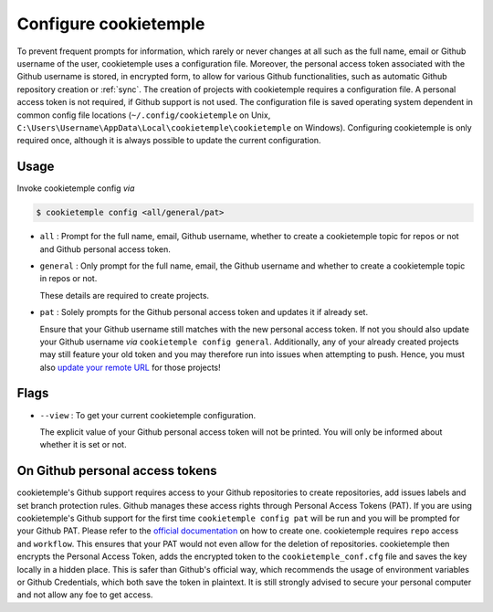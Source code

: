 .. _config:

=======================
Configure cookietemple
=======================

To prevent frequent prompts for information, which rarely or never changes at all such as the full name, email or Github username of the user, cookietemple uses a configuration file.
Moreover, the personal access token associated with the Github username is stored, in encrypted form, to allow for various Github functionalities, such as automatic Github repository creation or :ref:`sync`.
The creation of projects with cookietemple requires a configuration file. A personal access token is not required, if Github support is not used.
The configuration file is saved operating system dependent in common config file locations (``~/.config/cookietemple`` on Unix, ``C:\Users\Username\AppData\Local\cookietemple\cookietemple`` on Windows).
Configuring cookietemple is only required once, although it is always possible to update the current configuration.

Usage
-------

Invoke cookietemple config *via*

.. code-block:: console

    $ cookietemple config <all/general/pat>

- ``all`` : Prompt for the full name, email, Github username, whether to create a cookietemple topic for repos or not and Github personal access token.

- ``general`` : Only prompt for the full name, email, the Github username and whether to create a cookietemple topic in repos or not.

  These details are required to create projects.

- ``pat`` : Solely prompts for the Github personal access token and updates it if already set.

  Ensure that your Github username still matches with the new personal access token.
  If not you should also update your Github username *via* ``cookietemple config general``. Additionally, any of your already created projects may still feature your old token and you may therefore run into issues when attempting to push.
  Hence, you must also `update your remote URL <https://help.github.com/en/github/using-git/changing-a-remotes-url>`_ for those projects!

Flags
------

- ``--view`` : To get your current cookietemple configuration.

  The explicit value of your Github personal access token will not be printed. You will only be informed about whether it is set or not.

On Github personal access tokens
------------------------------------

cookietemple's Github support requires access to your Github repositories to create repositories, add issues labels and set branch protection rules.
Github manages these access rights through Personal Access Tokens (PAT).
If you are using cookietemple's Github support for the first time ``cookietemple config pat`` will be run and you will be prompted for your Github PAT.
Please refer to the `official documentation <https://help.github.com/en/github/authenticating-to-github/creating-a-personal-access-token-for-the-command-line>`_ on how to create one.
cookietemple requires ``repo`` access and ``workflow``. This ensures that your PAT would not even allow for the deletion of repositories.
cookietemple then encrypts the Personal Access Token, adds the encrypted token to the ``cookietemple_conf.cfg`` file and saves the key locally in a hidden place.
This is safer than Github's official way, which recommends the usage of environment variables or Github Credentials, which both save the token in plaintext.
It is still strongly advised to secure your personal computer and not allow any foe to get access.
